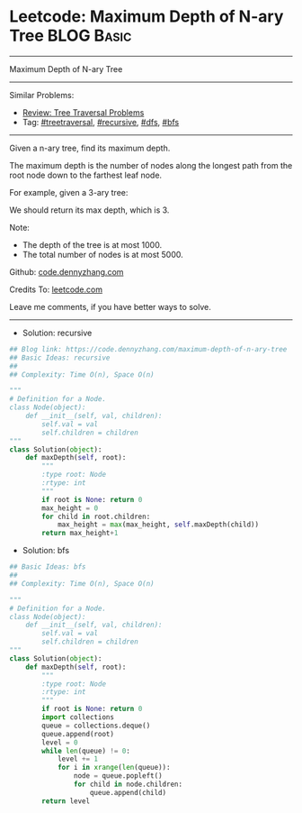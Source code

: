 * Leetcode: Maximum Depth of N-ary Tree                          :BLOG:Basic:
#+STARTUP: showeverything
#+OPTIONS: toc:nil \n:t ^:nil creator:nil d:nil
:PROPERTIES:
:type:     treetraversal, recursive, bfs, dfs
:END:
---------------------------------------------------------------------
Maximum Depth of N-ary Tree
---------------------------------------------------------------------
#+BEGIN_HTML
<a href="https://github.com/dennyzhang/code.dennyzhang.com"><img align="right" width="200" height="183" src="https://www.dennyzhang.com/wp-content/uploads/denny/watermark/github.png" /></a>
#+END_HTML
Similar Problems:
- [[https://code.dennyzhang.com/review-treetraversal][Review: Tree Traversal Problems]]
- Tag: [[https://code.dennyzhang.com/tag/treetraversal][#treetraversal]], [[https://code.dennyzhang.com/tag/recursive][#recursive]], [[https://code.dennyzhang.com/tag/dfs][#dfs]], [[https://code.dennyzhang.com/tag/bfs][#bfs]]
---------------------------------------------------------------------
Given a n-ary tree, find its maximum depth.

The maximum depth is the number of nodes along the longest path from the root node down to the farthest leaf node.

For example, given a 3-ary tree:

[[image-blog:Leetcode: N-ary Tree Postorder Traversal][https://raw.githubusercontent.com/dennyzhang/code.dennyzhang.com/master/images/NaryTreeExample.png]]

We should return its max depth, which is 3.

Note:

- The depth of the tree is at most 1000.
- The total number of nodes is at most 5000.

Github: [[https://github.com/dennyzhang/code.dennyzhang.com/tree/master/problems/maximum-depth-of-n-ary-tree][code.dennyzhang.com]]

Credits To: [[https://leetcode.com/problems/maximum-depth-of-n-ary-tree/description/][leetcode.com]]

Leave me comments, if you have better ways to solve.
---------------------------------------------------------------------
- Solution: recursive

#+BEGIN_SRC python
## Blog link: https://code.dennyzhang.com/maximum-depth-of-n-ary-tree
## Basic Ideas: recursive
##
## Complexity: Time O(n), Space O(n)

"""
# Definition for a Node.
class Node(object):
    def __init__(self, val, children):
        self.val = val
        self.children = children
"""
class Solution(object):
    def maxDepth(self, root):
        """
        :type root: Node
        :rtype: int
        """
        if root is None: return 0
        max_height = 0
        for child in root.children:
            max_height = max(max_height, self.maxDepth(child))
        return max_height+1
#+END_SRC

- Solution: bfs

#+BEGIN_SRC python
## Basic Ideas: bfs
##
## Complexity: Time O(n), Space O(n)

"""
# Definition for a Node.
class Node(object):
    def __init__(self, val, children):
        self.val = val
        self.children = children
"""
class Solution(object):
    def maxDepth(self, root):
        """
        :type root: Node
        :rtype: int
        """
        if root is None: return 0
        import collections
        queue = collections.deque()
        queue.append(root)
        level = 0
        while len(queue) != 0:
            level += 1
            for i in xrange(len(queue)):
                node = queue.popleft()
                for child in node.children:
                    queue.append(child)
        return level
#+END_SRC

#+BEGIN_HTML
<div style="overflow: hidden;">
<div style="float: left; padding: 5px"> <a href="https://www.linkedin.com/in/dennyzhang001"><img src="https://www.dennyzhang.com/wp-content/uploads/sns/linkedin.png" alt="linkedin" /></a></div>
<div style="float: left; padding: 5px"><a href="https://github.com/dennyzhang"><img src="https://www.dennyzhang.com/wp-content/uploads/sns/github.png" alt="github" /></a></div>
<div style="float: left; padding: 5px"><a href="https://www.dennyzhang.com/slack" target="_blank" rel="nofollow"><img src="https://slack.dennyzhang.com/badge.svg" alt="slack"/></a></div>
</div>
#+END_HTML
